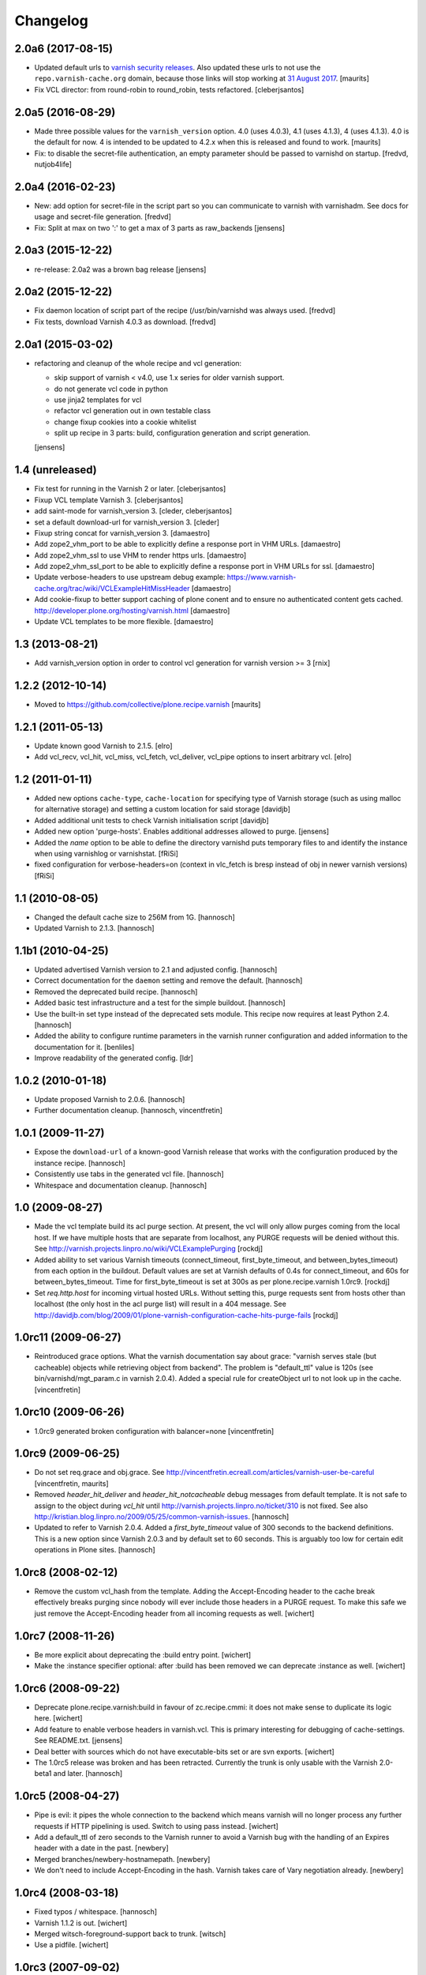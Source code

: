 Changelog
=========

2.0a6 (2017-08-15)
------------------

- Updated default urls to `varnish security releases <https://varnish-cache.org/security/VSV00001.html>`_.
  Also updated these urls to not use the ``repo.varnish-cache.org`` domain,
  because those links will stop working at `31 August 2017 <https://varnish-cache.org/news/index.html#package-repository-status>`_.
  [maurits]

- Fix VCL director: from round-robin to round_robin, tests refactored.
  [cleberjsantos]


2.0a5 (2016-08-29)
------------------

- Made three possible values for the ``varnish_version`` option.  4.0
  (uses 4.0.3), 4.1 (uses 4.1.3), 4 (uses 4.1.3).  4.0 is the default for now.
  4 is intended to be updated to 4.2.x when this is released and found
  to work.
  [maurits]

- Fix: to disable the secret-file authentication, an empty parameter should be
  passed to varnishd on startup.
  [fredvd, nutjob4life]


2.0a4 (2016-02-23)
------------------

- New: add option for secret-file in the script part so you can communicate to
  varnish with varnishadm. See docs for usage and secret-file generation.
  [fredvd]

- Fix: Split at max on two ':' to get a max of 3 parts as raw_backends
  [jensens]


2.0a3 (2015-12-22)
------------------

- re-release: 2.0a2 was a brown bag release
  [jensens]

2.0a2 (2015-12-22)
------------------

- Fix daemon location of script part of the recipe (/usr/bin/varnishd was
  always used.
  [fredvd]

- Fix tests,  download Varnish 4.0.3 as download.
  [fredvd]

2.0a1 (2015-03-02)
------------------

- refactoring and cleanup of the whole recipe and vcl generation:

  - skip support of varnish < v4.0, use 1.x series for older varnish support.
  - do not generate vcl code in python
  - use jinja2 templates for vcl
  - refactor vcl generation out in own testable class
  - change fixup cookies into a cookie whitelist
  - split up recipe in 3 parts: build, configuration generation and script
    generation.

  [jensens]


1.4 (unreleased)
----------------

- Fix test for running in the Varnish 2 or later.
  [cleberjsantos]

- Fixup VCL template Varnish 3.
  [cleberjsantos]

- add saint-mode for varnish_version 3.
  [cleder, cleberjsantos]

- set a default download-url for varnish_version 3.
  [cleder]

- Fixup string concat for varnish_version 3.
  [damaestro]

- Add zope2_vhm_port to be able to explicitly define a response
  port in VHM URLs.
  [damaestro]

- Add zope2_vhm_ssl to use VHM to render https urls.
  [damaestro]

- Add zope2_vhm_ssl_port to be able to explicitly define a response
  port in VHM URLs for ssl.
  [damaestro]

- Update verbose-headers to use upstream debug example:
  https://www.varnish-cache.org/trac/wiki/VCLExampleHitMissHeader
  [damaestro]

- Add cookie-fixup to better support caching of plone conent
  and to ensure no authenticated content gets cached.
  http://developer.plone.org/hosting/varnish.html
  [damaestro]

- Update VCL templates to be more flexible.
  [damaestro]


1.3 (2013-08-21)
----------------

- Add varnish_version option in order to control vcl generation for
  varnish version >= 3
  [rnix]


1.2.2 (2012-10-14)
------------------

- Moved to https://github.com/collective/plone.recipe.varnish
  [maurits]


1.2.1 (2011-05-13)
------------------

- Update known good Varnish to 2.1.5.
  [elro]

- Add vcl_recv, vcl_hit, vcl_miss, vcl_fetch, vcl_deliver, vcl_pipe options to
  insert arbitrary vcl.
  [elro]


1.2 (2011-01-11)
----------------

- Added new options ``cache-type``, ``cache-location`` for specifying type of
  Varnish storage (such as using malloc for alternative storage) and setting a
  custom location for said storage
  [davidjb]

- Added additional unit tests to check Varnish initialisation script
  [davidjb]

- Added new option 'purge-hosts'. Enables additional addresses allowed to purge.
  [jensens]

- Added the `name` option to be able to define the directory varnishd
  puts temporary files to and identify the instance when using varnishlog
  or varnishstat.
  [fRiSi]

- fixed configuration for verbose-headers=on (context in vlc_fetch is
  bresp instead of obj in newer varnish versions)
  [fRiSi]

1.1 (2010-08-05)
----------------

- Changed the default cache size to 256M from 1G.
  [hannosch]

- Updated Varnish to 2.1.3.
  [hannosch]

1.1b1 (2010-04-25)
------------------

- Updated advertised Varnish version to 2.1 and adjusted config.
  [hannosch]

- Correct documentation for the ``daemon`` setting and remove the default.
  [hannosch]

- Removed the deprecated build recipe.
  [hannosch]

- Added basic test infrastructure and a test for the simple buildout.
  [hannosch]

- Use the built-in set type instead of the deprecated sets module. This recipe
  now requires at least Python 2.4.
  [hannosch]

- Added the ability to configure runtime parameters in the varnish runner
  configuration and added information to the documentation for it.
  [benliles]

- Improve readability of the generated config.
  [ldr]

1.0.2 (2010-01-18)
------------------

- Update proposed Varnish to 2.0.6.
  [hannosch]

- Further documentation cleanup.
  [hannosch, vincentfretin]

1.0.1 (2009-11-27)
------------------

- Expose the ``download-url`` of a known-good Varnish release that works with
  the configuration produced by the instance recipe.
  [hannosch]

- Consistently use tabs in the generated vcl file.
  [hannosch]

- Whitespace and documentation cleanup.
  [hannosch]


1.0 (2009-08-27)
----------------

* Made the vcl template build its acl purge section. At present, the vcl will
  only allow purges coming from the local host. If we have multiple hosts that
  are separate from localhost, any PURGE requests will be denied without this.
  See http://varnish.projects.linpro.no/wiki/VCLExamplePurging
  [rockdj]

* Added ability to set various Varnish timeouts (connect_timeout,
  first_byte_timeout, and between_bytes_timeout) from each option in the
  buildout. Default values are set at Varnish defaults of 0.4s for
  connect_timeout, and 60s for between_bytes_timeout. Time for
  first_byte_timeout is set at 300s as per plone.recipe.varnish 1.0rc9.
  [rockdj]

* Set `req.http.host` for incoming virtual hosted URLs. Without setting this,
  purge requests sent from hosts other than localhost (the only host in the acl
  purge list) will result in a 404 message. See
  http://davidjb.com/blog/2009/01/plone-varnish-configuration-cache-hits-purge-fails
  [rockdj]


1.0rc11 (2009-06-27)
--------------------

* Reintroduced grace options. What the varnish documentation say about grace:
  "varnish serves stale (but cacheable) objects while retrieving object from
  backend". The problem is "default_ttl" value is 120s (see
  bin/varnishd/mgt_param.c in varnish 2.0.4). Added a special rule for
  createObject url to not look up in the cache.
  [vincentfretin]


1.0rc10 (2009-06-26)
--------------------

* 1.0rc9 generated broken configuration with balancer=none
  [vincentfretin]


1.0rc9 (2009-06-25)
-------------------

* Do not set req.grace and obj.grace. See
  http://vincentfretin.ecreall.com/articles/varnish-user-be-careful
  [vincentfretin, maurits]

* Removed `header_hit_deliver` and `header_hit_notcacheable` debug messages
  from default template. It is not safe to assign to the object during
  `vcl_hit` until http://varnish.projects.linpro.no/ticket/310 is not fixed.
  See also http://kristian.blog.linpro.no/2009/05/25/common-varnish-issues.
  [hannosch]

* Updated to refer to Varnish 2.0.4. Added a `first_byte_timeout` value of
  300 seconds to the backend definitions. This is a new option since Varnish
  2.0.3 and by default set to 60 seconds. This is arguably too low for certain
  edit operations in Plone sites.
  [hannosch]


1.0rc8 (2008-02-12)
-------------------

* Remove the custom vcl_hash from the template. Adding the Accept-Encoding
  header to the cache break effectively breaks purging since nobody will
  ever include those headers in a PURGE request. To make this safe we just
  remove the Accept-Encoding header from all incoming requests as well.
  [wichert]


1.0rc7 (2008-11-26)
-------------------

* Be more explicit about deprecating the :build entry point.
  [wichert]

* Make the :instance specifier optional: after :build has been removed
  we can deprecate :instance as well.
  [wichert]


1.0rc6 (2008-09-22)
-------------------

* Deprecate plone.recipe.varnish:build in favour of zc.recipe.cmmi: it does
  not make sense to duplicate its logic here.
  [wichert]

* Add feature to enable verbose headers in varnish.vcl. This is primary
  interesting for debugging of cache-settings. See README.txt.
  [jensens]

* Deal better with sources which do not have executable-bits set or
  are svn exports.
  [wichert]

* The 1.0rc5 release was broken and has been retracted. Currently the trunk
  is only usable with the Varnish 2.0-beta1 and later.
  [hannosch]


1.0rc5 (2008-04-27)
-------------------

* Pipe is evil: it pipes the whole connection to the backend which means
  varnish will no longer process any further requests if HTTP pipelining is
  used. Switch to using pass instead.
  [wichert]

* Add a default_ttl of zero seconds to the Varnish runner to avoid a Varnish
  bug with the handling of an Expires header with a date in the past.
  [newbery]

* Merged branches/newbery-hostnamepath.
  [newbery]

* We don't need to include Accept-Encoding in the hash. Varnish takes care
  of Vary negotiation already.
  [newbery]


1.0rc4 (2008-03-18)
-------------------

* Fixed typos / whitespace.
  [hannosch]

* Varnish 1.1.2 is out.
  [wichert]

* Merged witsch-foreground-support back to trunk.
  [witsch]

* Use a pidfile.
  [wichert]


1.0rc3 (2007-09-02)
-------------------

* Fixed a bug where options["location"] was being used before it was being set.
  [rocky]

* Made the module name determination a little more robust during
  createVarnishConfig so that recipes that specify version deps still work.
  [rocky]

* Do not use defaults for user and group.
  [wichert]

* We do need the parts: we use it for the file storage.
  [wichert]


1.0rc2 (2007-08-29)
-------------------

* Add an option to use an existing configuration file.
  [wichert]

* Remove hardcoded caching for images, binaries, CSS and javascript. This
  should be done by the backend server or a custom varnish configuration.
  [wichert]

* Add Accept-Encoding to the cache key so we can handle compressed content.
  [wichert]

* Test if a bin-directory exists. This allows us to compile varnish 1.0
  which does not have an sbin directory.
  [wichert]


1.0rc1 (2007-08-27)
-------------------

* Document the OSX bugfix we apply when building varnish.
  [wichert]

* Add a dummy update method to prevent needless recompiles.
  [wichert]

* Update for Varnish 1.1.1.
  [wichert]


1.0b2 (2007-08-25)
------------------

* When building from svn, we need to run autogen.sh.
  [optilude]

* Refactor the recipe: there are now separate recipes to build and configure
  Varnish. This makes it possible to reconfigure varnish without having to
  recompile with as well as using an already installed varnish.
  [wichert]

* Move the OSX patching code into a separate method.
  [wichert]

* Use pass for non-GET/HEAD requests. This makes a bit more sense and fixes a
  login problem for Plone sites.
  [wichert]

* Reorganize a bit for readability.
  [wichert]

* Support Python 2.3 as well.
  [wichert]

* Make it possible to specify the user and group as well.
  [wichert]

* Do not create the source directory - we move the extracted source in its
  place later.
  [wichert]

* If running on OS X, patch libtool as described in
  http://varnish.projects.linpro.no/ticket/118 and
  http://thread.gmane.org/gmane.comp.web.varnish.misc/668/focus=669.
  [optilude]

* VCL is not C. You need the curlies even on single-line if statements.
  [optilude]

* This rewriting style only works on Zope 3 - Zope 3 reinvented that wheel.
  [wichert]

* Add support for If-Modified-Since and If-None-Match requests.
  Thanks to newbery for the suggstions.
  [wichert]

* Explicitly mention that there is nothing Plone or Zope specific about
  this recipe.
  [wichert]


1.0b1 (2007-08-04)
------------------

* More documentation.
  [wichert]

* Ignore the port information in the host header.
  [wichert]

* Use the port varnish is bound to in the VHM mapping.
  [wichert]

* Define all default values centrally.
  [wichert]

* Add support for Zope virtual hosts.
  [wichert]

* Add support for virtual hosting.
  [wichert]

* Initial import of Varnish recipe.
  [wichert]
